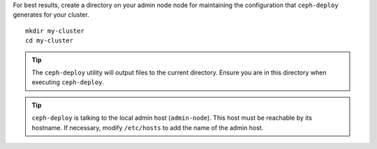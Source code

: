.. ditaa:: 
           /------------------\         /----------------\
           |    admin-node    |         |      node1     |
           |                  +-------->+ cCCC           |
           |    ceph–deploy   |         |    mon.node1   |
           \---------+--------/         \----------------/
                     |
                     |                  /----------------\
                     |                  |      node2     |
                     +----------------->+ cCCC           |
                     |                  |     osd.0      |
                     |                  \----------------/
                     |
                     |                  /----------------\
                     |                  |      node3     |
                     +----------------->| cCCC           |
                                        |     osd.1      |
                                        \----------------/

For best results, create a directory on your admin node node for maintaining the
configuration that ``ceph-deploy`` generates for your cluster. ::

	mkdir my-cluster
	cd my-cluster

.. tip:: The ``ceph-deploy`` utility will output files to the 
   current directory. Ensure you are in this directory when executing
   ``ceph-deploy``.

.. tip:: ``ceph-deploy`` is talking to the
   local admin host (``admin-node``). This host must be reachable by
   its hostname. If necessary, modify ``/etc/hosts`` to add the name
   of the admin host.
